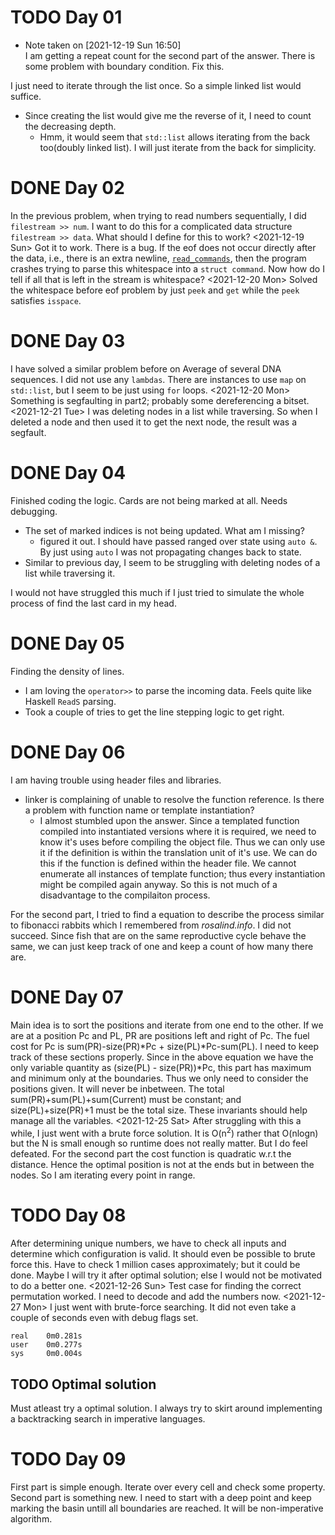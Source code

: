 * TODO Day 01
  - Note taken on [2021-12-19 Sun 16:50] \\
    I am getting a repeat count for the second part of the answer.
    There is some problem with boundary condition. Fix this.
  I just need to iterate through the list once. So a simple linked list would suffice.
  - Since creating the list would give me the reverse of it, I need to count the decreasing depth.
    + Hmm, it would seem that ~std::list~ allows iterating from the back too(doubly linked list).
      I will just iterate from the back for simplicity.

* DONE Day 02
  In the previous problem, when trying to read numbers sequentially, I did ~filestream >> num~. I want to do this for a complicated data structure ~filestream >> data~. What should I define for this to work?
  <2021-12-19 Sun> Got it to work. There is a bug. If the eof does not occur directly after the data, i.e., there is an extra newline, [[file:src/day02.cc::std::list<struct command> read_commands(std::string filename) {][~read_commands~]], then the program crashes trying to parse this whitespace into a ~struct command~. Now how do I tell if all that is left in the stream is whitespace?
  <2021-12-20 Mon> Solved the whitespace before eof problem by just ~peek~ and ~get~ while the ~peek~ satisfies ~isspace~.

* DONE Day 03
  I have solved a similar problem before on Average of several DNA sequences. 
  I did not use any ~lambdas~. There are instances to use ~map~ on ~std::list~, but I seem to be just using ~for~ loops.
  <2021-12-20 Mon> Something is segfaulting in part2; probably some dereferencing a bitset.
  <2021-12-21 Tue> I was deleting nodes in a list while traversing. So when I deleted a node and then used it to get the next node, the result was a segfault.

* DONE Day 04
  Finished coding the logic. Cards are not being marked at all. Needs debugging.
  - The set of marked indices is not being updated. What am I missing?
    + figured it out. I should have passed ranged over state using ~auto &~. By just using ~auto~ I was not propagating changes back to state.
  - Similar to previous day, I seem to be struggling with deleting nodes of a list while traversing it.
  I would not have struggled this much if I just tried to simulate the whole process of find the last card in my head.
  
* DONE Day 05
  Finding the density of lines.
  - I am loving the ~operator>>~ to parse the incoming data. Feels quite like Haskell ~ReadS~ parsing.
  - Took a couple of tries to get the line stepping logic to get right.

* DONE Day 06
  I am having trouble using header files and libraries.
  - linker is complaining of unable to resolve the function reference. Is there a problem with function name or template instantiation?
    + I almost stumbled upon the answer. Since a templated function compiled into instantiated versions where it is required, we need to know it's uses before compiling the object file. Thus we can only use it if the definition is within the translation unit of it's use. We can do this if the function is defined within the header file. We cannot enumerate all instances of template function; thus every instantiation might be compiled again anyway. So this is not much of a disadvantage to the compilaiton process.
  For the second part, I tried to find a equation to describe the process similar to fibonacci rabbits which I remembered from [[rosalind.info]]. I did not succeed. Since fish that are on the same reproductive cycle behave the same, we can just keep track of one and keep a count of how many there are.

* DONE Day 07
  Main idea is to sort the positions and iterate from one end to the other. If we are at a position Pc and PL, PR are positions left and right of Pc. The fuel cost for Pc is sum(PR)-size(PR)*Pc + size(PL)*Pc-sum(PL).
  I need to keep track of these sections properly.
  Since in the above equation we have the only variable quantity as (size(PL) - size(PR))*Pc, this part has maximum and minimum only at the boundaries. Thus we only need to consider the positions given. It will never be inbetween.
  The total sum(PR)+sum(PL)+sum(Current) must be constant; and size(PL)+size(PR)+1 must be the total size. These invariants should help manage all the variables.
  <2021-12-25 Sat> After struggling with this a while, I just went with a brute force solution. It is O(n^2) rather that O(nlogn) but the N is small enough so runtime does not really matter. But I do feel defeated.
  For the second part the cost function is quadratic w.r.t the distance. Hence the optimal position is not at the ends but in between the nodes. So I am iterating every point in range.

* TODO Day 08
  After determining unique numbers, we have to check all inputs and determine which configuration is valid.
  It should even be possible to brute force this. Have to check 1 million cases approximately; but it could be done. Maybe I will try it after optimal solution; else I would not be motivated to do a better one.
  <2021-12-26 Sun> Test case for finding the correct permutation worked. I need to decode and add the numbers now.
  <2021-12-27 Mon> I just went with brute-force searching. It did not even take a couple of seconds even with debug flags set.
  #+begin_example
    real    0m0.281s
    user    0m0.277s
    sys     0m0.004s
  #+end_example
** TODO Optimal solution
   Must atleast try a optimal solution. I always try to skirt around implementing a backtracking search in imperative languages.

* TODO Day 09
  First part is simple enough. Iterate over every cell and check some property.
  Second part is something new. I need to start with a deep point and keep marking the basin untill all boundaries are reached. It will be non-imperative algorithm.
